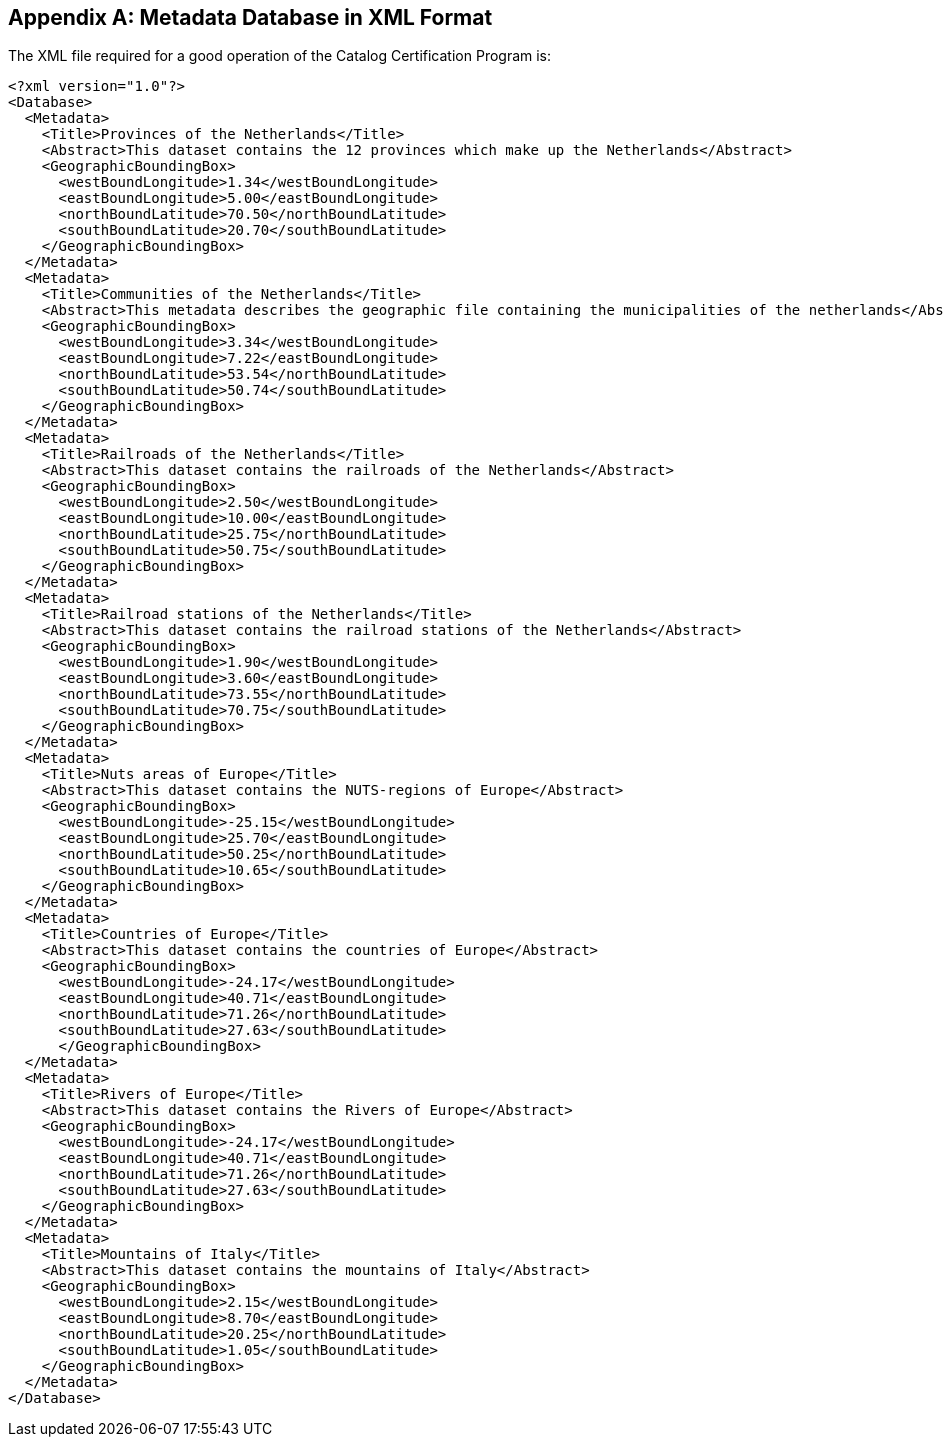 
[appendix,obligation=informative]
[[appendixA]]
== Metadata Database in XML Format

The XML file required for a good operation of the Catalog Certification Program is:

[source,xml]
----
<?xml version="1.0"?>
<Database>
  <Metadata>
    <Title>Provinces of the Netherlands</Title>
    <Abstract>This dataset contains the 12 provinces which make up the Netherlands</Abstract>
    <GeographicBoundingBox>
      <westBoundLongitude>1.34</westBoundLongitude>
      <eastBoundLongitude>5.00</eastBoundLongitude>
      <northBoundLatitude>70.50</northBoundLatitude>
      <southBoundLatitude>20.70</southBoundLatitude>
    </GeographicBoundingBox>
  </Metadata>
  <Metadata>
    <Title>Communities of the Netherlands</Title>
    <Abstract>This metadata describes the geographic file containing the municipalities of the netherlands</Abstract>
    <GeographicBoundingBox>
      <westBoundLongitude>3.34</westBoundLongitude>
      <eastBoundLongitude>7.22</eastBoundLongitude>
      <northBoundLatitude>53.54</northBoundLatitude>
      <southBoundLatitude>50.74</southBoundLatitude>
    </GeographicBoundingBox>
  </Metadata>
  <Metadata>
    <Title>Railroads of the Netherlands</Title>
    <Abstract>This dataset contains the railroads of the Netherlands</Abstract>
    <GeographicBoundingBox>
      <westBoundLongitude>2.50</westBoundLongitude>
      <eastBoundLongitude>10.00</eastBoundLongitude>
      <northBoundLatitude>25.75</northBoundLatitude>
      <southBoundLatitude>50.75</southBoundLatitude>
    </GeographicBoundingBox>
  </Metadata>
  <Metadata>
    <Title>Railroad stations of the Netherlands</Title>
    <Abstract>This dataset contains the railroad stations of the Netherlands</Abstract>
    <GeographicBoundingBox>
      <westBoundLongitude>1.90</westBoundLongitude>
      <eastBoundLongitude>3.60</eastBoundLongitude>
      <northBoundLatitude>73.55</northBoundLatitude>
      <southBoundLatitude>70.75</southBoundLatitude>
    </GeographicBoundingBox>
  </Metadata>
  <Metadata>
    <Title>Nuts areas of Europe</Title>
    <Abstract>This dataset contains the NUTS-regions of Europe</Abstract>
    <GeographicBoundingBox>
      <westBoundLongitude>-25.15</westBoundLongitude>
      <eastBoundLongitude>25.70</eastBoundLongitude>
      <northBoundLatitude>50.25</northBoundLatitude>
      <southBoundLatitude>10.65</southBoundLatitude>
    </GeographicBoundingBox>
  </Metadata>
  <Metadata>
    <Title>Countries of Europe</Title>
    <Abstract>This dataset contains the countries of Europe</Abstract>
    <GeographicBoundingBox>
      <westBoundLongitude>-24.17</westBoundLongitude>
      <eastBoundLongitude>40.71</eastBoundLongitude>
      <northBoundLatitude>71.26</northBoundLatitude>
      <southBoundLatitude>27.63</southBoundLatitude>
      </GeographicBoundingBox>
  </Metadata>
  <Metadata>
    <Title>Rivers of Europe</Title>
    <Abstract>This dataset contains the Rivers of Europe</Abstract>
    <GeographicBoundingBox>
      <westBoundLongitude>-24.17</westBoundLongitude>
      <eastBoundLongitude>40.71</eastBoundLongitude>
      <northBoundLatitude>71.26</northBoundLatitude>
      <southBoundLatitude>27.63</southBoundLatitude>
    </GeographicBoundingBox>
  </Metadata>
  <Metadata>
    <Title>Mountains of Italy</Title>
    <Abstract>This dataset contains the mountains of Italy</Abstract>
    <GeographicBoundingBox>
      <westBoundLongitude>2.15</westBoundLongitude>
      <eastBoundLongitude>8.70</eastBoundLongitude>
      <northBoundLatitude>20.25</northBoundLatitude>
      <southBoundLatitude>1.05</southBoundLatitude>
    </GeographicBoundingBox>
  </Metadata>
</Database>
----